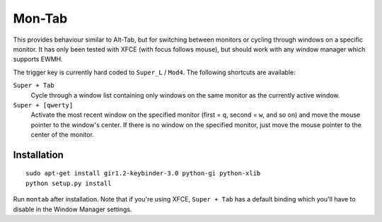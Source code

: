 .. -*- rst -*-

Mon-Tab
=======

This provides behaviour similar to Alt-Tab, but for switching between monitors
or cycling through windows on a specific monitor.  It has only been tested with
XFCE (with focus follows mouse), but should work with any window manager which
supports EWMH.

The trigger key is currently hard coded to ``Super_L`` / ``Mod4``.  The
following shortcuts are available:

``Super + Tab``
  Cycle through a window list containing only windows on the same monitor as
  the currently active window.

``Super + [qwerty]``
  Activate the most recent window on the specified monitor (first = ``q``,
  second = ``w``, and so on) and move the mouse pointer to the window's center.
  If there is no window on the specified monitor, just move the mouse pointer
  to the center of the monitor.

Installation
------------

::

    sudo apt-get install gir1.2-keybinder-3.0 python-gi python-xlib
    python setup.py install

Run ``montab`` after installation.  Note that if you're using XFCE, ``Super +
Tab`` has a default binding which you'll have to disable in the Window Manager
settings.
